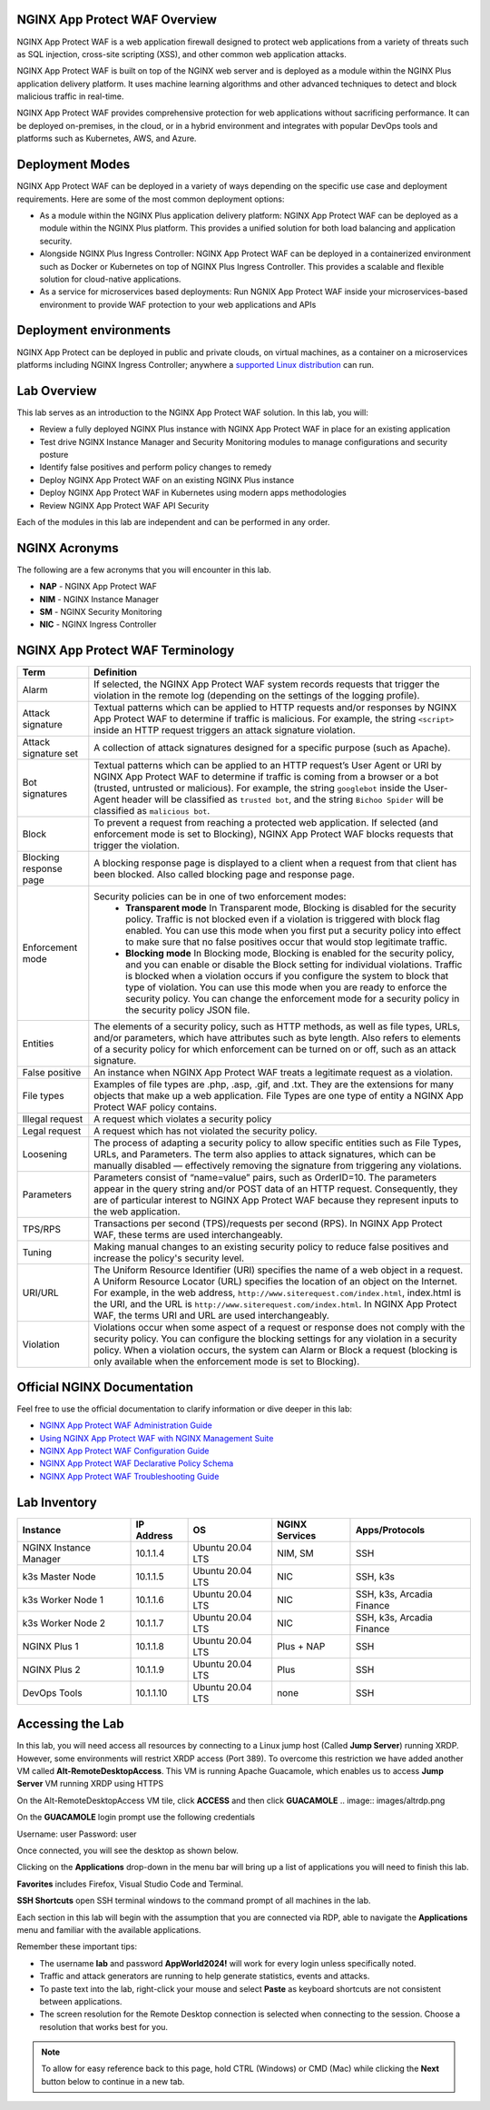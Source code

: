 NGINX App Protect WAF Overview
------------------------------

NGINX App Protect WAF is a web application firewall designed to protect web applications from a variety of threats such as SQL injection, cross-site scripting (XSS), and other common web application attacks.

NGINX App Protect WAF is built on top of the NGINX web server and is deployed as a module within the NGINX Plus application delivery platform. It uses machine learning algorithms and other advanced techniques to detect and block malicious traffic in real-time.

NGINX App Protect WAF provides comprehensive protection for web applications without sacrificing performance. It can be deployed on-premises, in the cloud, or in a hybrid environment and integrates with popular DevOps tools and platforms such as Kubernetes, AWS, and Azure.

Deployment Modes
----------------

NGINX App Protect WAF can be deployed in a variety of ways depending on the specific use case and deployment requirements. Here are some of the most common deployment options:

- As a module within the NGINX Plus application delivery platform: NGINX App Protect WAF can be deployed as a module within the NGINX Plus platform. This provides a unified solution for both load balancing and application security.
- Alongside NGINX Plus Ingress Controller: NGINX App Protect WAF can be deployed in a containerized environment such as Docker or Kubernetes on top of NGINX Plus Ingress Controller. This provides a scalable and flexible solution for cloud-native applications.
- As a service for microservices based deployments: Run NGNIX App Protect WAF inside your microservices-based environment to provide WAF protection to your web applications and APIs

.. image:: images/deployment_modes.png
   :align: center
   :alt: Image showing deployment modes for NGINX App Protect WAF

Deployment environments
-----------------------

NGINX App Protect can be deployed in public and private clouds, on virtual machines, as a container on a microservices platforms including NGINX Ingress Controller; anywhere a `supported Linux distribution <https://docs.nginx.com/nginx-app-protect-waf/admin-guide/install/#prerequisites>`_ can run. 

.. image:: images/deployment_environments.png
   :align: center
   :alt: Image showing diagram of support deployment environments for NGINX App Protect WAF

Lab Overview
------------

This lab serves as an introduction to the NGINX App Protect WAF solution. In this lab, you will:

- Review a fully deployed NGINX Plus instance with NGINX App Protect WAF in place for an existing application
- Test drive NGINX Instance Manager and Security Monitoring modules to manage configurations and security posture
- Identify false positives and perform policy changes to remedy
- Deploy NGINX App Protect WAF on an existing NGINX Plus instance 
- Deploy NGINX App Protect WAF in Kubernetes using modern apps methodologies
- Review NGINX App Protect WAF API Security

Each of the modules in this lab are independent and can be performed in any order. 

NGINX Acronyms
--------------

The following are a few acronyms that you will encounter in this lab. 

- **NAP** - NGINX App Protect WAF
- **NIM** - NGINX Instance Manager
- **SM** - NGINX Security Monitoring
- **NIC** - NGINX Ingress Controller

NGINX App Protect WAF Terminology
---------------------------------

.. list-table:: 
  :header-rows: 1

  * - **Term**
    - **Definition**
  * - Alarm
    - If selected, the NGINX App Protect WAF system records requests that trigger the violation in the remote log (depending on the settings of the logging profile).
  * - Attack signature
    - Textual patterns which can be applied to HTTP requests and/or responses by NGINX App Protect WAF to determine if traffic is malicious. For example, the string ``<script>`` inside an HTTP request triggers an attack signature violation.
  * - Attack signature set
    - A collection of attack signatures designed for a specific purpose (such as Apache).
  * - Bot signatures
    - Textual patterns which can be applied to an HTTP request’s User Agent or URI by NGINX App Protect WAF to determine if traffic is coming from a browser or a bot (trusted, untrusted or malicious). For example, the string ``googlebot`` inside the User-Agent header will be classified as ``trusted bot``, and the string ``Bichoo Spider`` will be classified as ``malicious bot``.
  * - Block
    - To prevent a request from reaching a protected web application. If selected (and enforcement mode is set to Blocking), NGINX App Protect WAF blocks requests that trigger the violation.
  * - Blocking response page
    - A blocking response page is displayed to a client when a request from that client has been blocked. Also called blocking page and response page.
  * - Enforcement mode
    - Security policies can be in one of two enforcement modes:
        - **Transparent mode** In Transparent mode, Blocking is disabled for the security policy. Traffic is not blocked even if a violation is triggered with block flag enabled. You can use this mode when you first put a security policy into effect to make sure that no false positives occur that would stop legitimate traffic.
        - **Blocking mode** In Blocking mode, Blocking is enabled for the security policy, and you can enable or disable the Block setting for individual violations. Traffic is blocked when a violation occurs if you configure the system to block that type of violation. You can use this mode when you are ready to enforce the security policy. You can change the enforcement mode for a security policy in the security policy JSON file.
  * - Entities
    - The elements of a security policy, such as HTTP methods, as well as file types, URLs, and/or parameters, which have attributes such as byte length. Also refers to elements of a security policy for which enforcement can be turned on or off, such as an attack signature.
  * - False positive
    - An instance when NGINX App Protect WAF treats a legitimate request as a violation.
  * - File types
    - Examples of file types are .php, .asp, .gif, and .txt. They are the extensions for many objects that make up a web application. File Types are one type of entity a NGINX App Protect WAF policy contains.
  * - Illegal request
    - A request which violates a security policy
  * - Legal request
    - A request which has not violated the security policy.
  * - Loosening
    - The process of adapting a security policy to allow specific entities such as File Types, URLs, and Parameters. The term also applies to attack signatures, which can be manually disabled — effectively removing the signature from triggering any violations.
  * - Parameters
    - Parameters consist of “name=value” pairs, such as OrderID=10. The parameters appear in the query string and/or POST data of an HTTP request. Consequently, they are of particular interest to NGINX App Protect WAF because they represent inputs to the web application.
  * - TPS/RPS
    - Transactions per second (TPS)/requests per second (RPS). In NGINX App Protect WAF, these terms are used interchangeably.
  * - Tuning
    - Making manual changes to an existing security policy to reduce false positives and increase the policy's security level.
  * - URI/URL
    - The Uniform Resource Identifier (URI) specifies the name of a web object in a request. A Uniform Resource Locator (URL) specifies the location of an object on the Internet. For example, in the web address, ``http://www.siterequest.com/index.html``, index.html is the URI, and the URL is ``http://www.siterequest.com/index.html``. In NGINX App Protect WAF, the terms URI and URL are used interchangeably.
  * - Violation
    - Violations occur when some aspect of a request or response does not comply with the security policy. You can configure the blocking settings for any violation in a security policy. When a violation occurs, the system can Alarm or Block a request (blocking is only available when the enforcement mode is set to Blocking).

Official NGINX Documentation
----------------------------

Feel free to use the official documentation to clarify information or dive deeper in this lab:

- `NGINX App Protect WAF Administration Guide <https://docs.nginx.com/nginx-app-protect-waf/admin-guide/install/>`_
- `Using NGINX App Protect WAF with NGINX Management Suite <https://docs.nginx.com/nginx-app-protect-waf/admin-guide/install-nms/>`_
- `NGINX App Protect WAF Configuration Guide <https://docs.nginx.com/nginx-app-protect-waf/configuration-guide/configuration/>`_
- `NGINX App Protect WAF Declarative Policy Schema <https://docs.nginx.com/nginx-app-protect-waf/declarative-policy/policy/>`_
- `NGINX App Protect WAF Troubleshooting Guide <https://docs.nginx.com/nginx-app-protect-waf/troubleshooting-guide/troubleshooting/>`_

Lab Inventory
-------------

.. list-table:: 
  :header-rows: 1

  * - **Instance**
    - **IP Address**
    - **OS**
    - **NGINX Services**
    - **Apps/Protocols**
  * - NGINX Instance Manager
    - 10.1.1.4
    - Ubuntu 20.04 LTS
    - NIM, SM
    - SSH
  * - k3s Master Node
    - 10.1.1.5
    - Ubuntu 20.04 LTS
    - NIC
    - SSH, k3s
  * - k3s Worker Node 1
    - 10.1.1.6
    - Ubuntu 20.04 LTS
    - NIC
    - SSH, k3s, Arcadia Finance
  * - k3s Worker Node 2
    - 10.1.1.7
    - Ubuntu 20.04 LTS
    - NIC
    - SSH, k3s, Arcadia Finance
  * - NGINX Plus 1
    - 10.1.1.8
    - Ubuntu 20.04 LTS
    - Plus + NAP
    - SSH
  * - NGINX Plus 2
    - 10.1.1.9
    - Ubuntu 20.04 LTS
    - Plus
    - SSH
  * - DevOps Tools
    - 10.1.1.10
    - Ubuntu 20.04 LTS
    - none
    - SSH

Accessing the Lab
-----------------

In this lab, you will need access all resources by connecting to a Linux jump host (Called **Jump Server**) running XRDP. However, some environments will restrict XRDP access (Port 389). To overcome this restriction we have added another VM called **Alt-RemoteDesktopAccess**. This VM is running Apache Guacamole, which enables us to access **Jump Server** VM running XRDP using HTTPS 


On the Alt-RemoteDesktopAccess VM tile, click **ACCESS** and then click **GUACAMOLE** 
.. image:: images/altrdp.png


On the **GUACAMOLE** login prompt use the following credentials

Username: user
Password: user

.. image:: images/guacamole.png


Once connected, you will see the desktop as shown below.

.. image:: images/xrdp_desktop.png

Clicking on the **Applications** drop-down in the menu bar will bring up a list of applications you will need to finish this lab.

**Favorites** includes Firefox, Visual Studio Code and Terminal.

.. image:: images/desktop_favorites.png

**SSH Shortcuts** open SSH terminal windows to the command prompt of all machines in the lab.

.. image:: images/desktop_ssh.png

Each section in this lab will begin with the assumption that you are connected via RDP, able to navigate the **Applications** menu and familiar with the available applications.

Remember these important tips:

- The username **lab** and password **AppWorld2024!** will work for every login unless specifically noted.
- Traffic and attack generators are running to help generate statistics, events and attacks.
- To paste text into the lab, right-click your mouse and select **Paste** as keyboard shortcuts are not consistent between applications.
- The screen resolution for the Remote Desktop connection is selected when connecting to the session. Choose a resolution that works best for you.

.. note:: To allow for easy reference back to this page, hold CTRL (Windows) or CMD (Mac) while clicking the **Next** button below to continue in a new tab.
